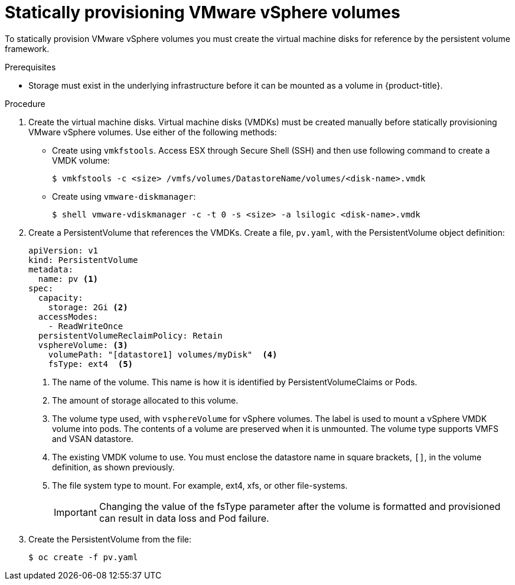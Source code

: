// Module included in the following assemblies:
//
// * storage/persistent-storage/persistent-storage-vsphere.adoc

[id="vsphere-static-provisioning_{context}"]
= Statically provisioning VMware vSphere volumes

To statically provision VMware vSphere volumes you must create the virtual machine disks for reference by the persistent volume framework.

.Prerequisites

* Storage must exist in the underlying infrastructure before it can be mounted as a volume in {product-title}.

.Procedure

. Create the virtual machine disks. Virtual machine disks (VMDKs) must be created manually before statically provisioning VMware vSphere volumes. Use either of the following methods:

  * Create using `vmkfstools`. Access ESX through Secure Shell (SSH) and then use following command to create a VMDK volume:
+
----
$ vmkfstools -c <size> /vmfs/volumes/DatastoreName/volumes/<disk-name>.vmdk
----

  * Create using `vmware-diskmanager`:
+
----
$ shell vmware-vdiskmanager -c -t 0 -s <size> -a lsilogic <disk-name>.vmdk
----

. Create a PersistentVolume that references the VMDKs. Create a file, `pv.yaml`, with the PersistentVolume object definition:
+
[source,yaml]
----
apiVersion: v1
kind: PersistentVolume
metadata:
  name: pv <1>
spec:
  capacity:
    storage: 2Gi <2>
  accessModes:
    - ReadWriteOnce
  persistentVolumeReclaimPolicy: Retain
  vsphereVolume: <3>
    volumePath: "[datastore1] volumes/myDisk"  <4>
    fsType: ext4  <5>
----
<1> The name of the volume. This name is how it is identified by PersistentVolumeClaims or Pods.
<2> The amount of storage allocated to this volume.
<3> The volume type used, with `vsphereVolume` for vSphere volumes. The label is used to mount a vSphere VMDK volume into pods. The contents of a volume are preserved when it is unmounted. The volume type supports VMFS and VSAN datastore.
<4> The existing VMDK volume to use. You must enclose the datastore name in square brackets, `[]`, in the volume definition, as shown previously.
<5> The file system type to mount. For example, ext4, xfs, or other file-systems.
+
[IMPORTANT]
====
Changing the value of the fsType parameter after the volume is formatted and provisioned can result in data loss and Pod failure.
====

. Create the PersistentVolume from the file:
+
----
$ oc create -f pv.yaml
----
